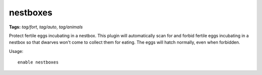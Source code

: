nestboxes
=========
**Tags:** `tag/fort`, `tag/auto`, `tag/animals`

Protect fertile eggs incubating in a nestbox. This plugin will automatically
scan for and forbid fertile eggs incubating in a nestbox so that dwarves won't
come to collect them for eating. The eggs will hatch normally, even when
forbidden.

Usage::

    enable nestboxes

